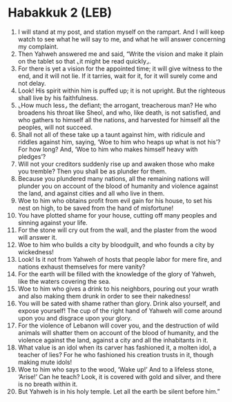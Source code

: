 * Habakkuk 2 (LEB)
:PROPERTIES:
:ID: LEB/35-HAB02
:END:

1. I will stand at my post, and station myself on the rampart. And I will keep watch to see what he will say to me, and what he will answer concerning my complaint.
2. Then Yahweh answered me and said, “Write the vision and make it plain on the tablet so that ⌞it might be read quickly⌟.
3. For there is yet a vision for the appointed time; it will give witness to the end, and it will not lie. If it tarries, wait for it, for it will surely come and not delay.
4. Look! His spirit within him is puffed up; it is not upright. But the righteous shall live by his faithfulness.
5. ⌞How much less⌟ the defiant; the arrogant, treacherous man? He who broadens his throat like Sheol, and who, like death, is not satisfied, and who gathers to himself all the nations, and harvested for himself all the peoples, will not succeed.
6. Shall not all of these take up a taunt against him, with ridicule and riddles against him, saying, ‘Woe to him who heaps up what is not his’? For how long? And, ‘Woe to him who makes himself heavy with pledges’?
7. Will not your creditors suddenly rise up and awaken those who make you tremble? Then you shall be as plunder for them.
8. Because you plundered many nations, all the remaining nations will plunder you on account of the blood of humanity and violence against the land, and against cities and all who live in them.
9. Woe to him who obtains profit from evil gain for his house, to set his nest on high, to be saved from the hand of misfortune!
10. You have plotted shame for your house, cutting off many peoples and sinning against your life.
11. For the stone will cry out from the wall, and the plaster from the wood will answer it.
12. Woe to him who builds a city by bloodguilt, and who founds a city by wickedness!
13. Look! Is it not from Yahweh of hosts that people labor for mere fire, and nations exhaust themselves for mere vanity?
14. For the earth will be filled with the knowledge of the glory of Yahweh, like the waters covering the sea.
15. Woe to him who gives a drink to his neighbors, pouring out your wrath and also making them drunk in order to see their nakedness!
16. You will be sated with shame rather than glory. Drink also yourself, and expose yourself! The cup of the right hand of Yahweh will come around upon you and disgrace upon your glory.
17. For the violence of Lebanon will cover you, and the destruction of wild animals will shatter them on account of the blood of humanity, and the violence against the land, against a city and all the inhabitants in it.
18. What value is an idol when its carver has fashioned it, a molten idol, a teacher of lies? For he who fashioned his creation trusts in it, though making mute idols!
19. Woe to him who says to the wood, ‘Wake up!’ And to a lifeless stone, ‘Arise!’ Can he teach? Look, it is covered with gold and silver, and there is no breath within it.
20. But Yahweh is in his holy temple. Let all the earth be silent before him.”
